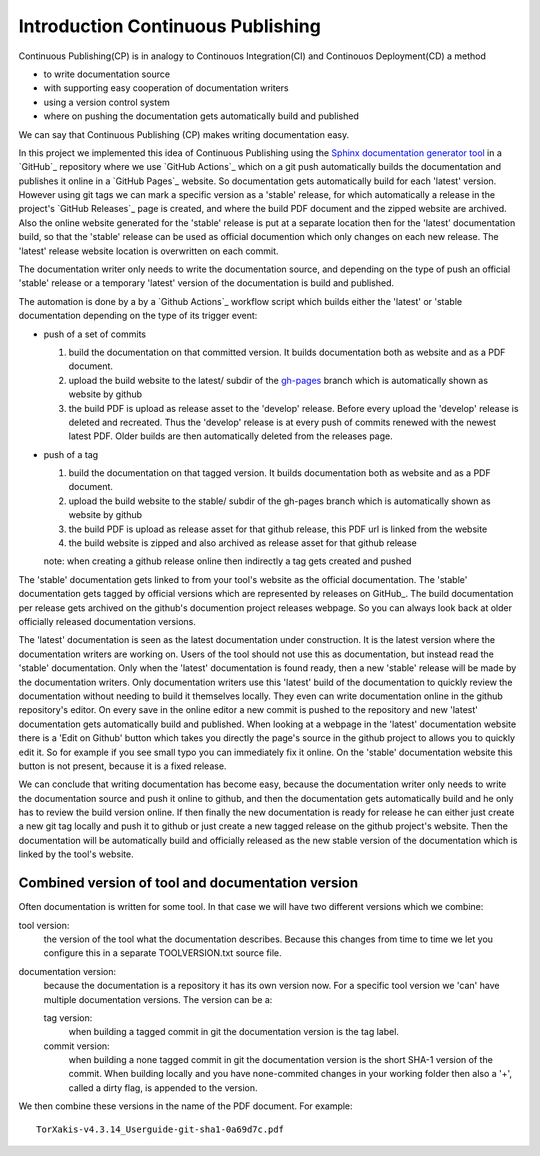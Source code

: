 


Introduction Continuous Publishing
==================================

Continuous Publishing(CP) is in analogy to Continouos Integration(CI) and
Continouos Deployment(CD) a method

- to write documentation source
- with supporting easy cooperation of documentation writers
- using a version control system
- where on pushing the documentation gets automatically build and published

We can say that Continuous Publishing (CP) makes writing documentation easy.

In this project we implemented this idea of Continuous Publishing using the
`Sphinx documentation generator tool <Sphinx>`_ in a `GitHub`_ repository where we use  `GitHub Actions`_ which on a git push automatically builds the documentation and publishes it online in a `GitHub Pages`_ website. So documentation gets automatically build for each 'latest' version. However using git tags we can mark a specific version as a 'stable' release, for which automatically a release in the project's `GitHub Releases`_ page is created, and where the build PDF document and the zipped website are archived. Also the online website generated for the 'stable' release is put at a separate location then for the 'latest' documentation build, so that the 'stable' release can be used as official documention which only changes on each new release. The 'latest' release website location is overwritten on each commit.

The documentation writer only needs to write the documentation source, and depending on the type of push an official 'stable' release or a temporary  'latest' version of the documentation is build and published.

The automation is done by a by a `Github Actions`_ workflow script which  builds either the 'latest' or 'stable documentation depending on the type of its trigger event:

-  push of a set of commits

   #. build the documentation on that committed version. It builds documentation both as website and as a PDF document.
   #. upload the build website  to the latest/ subdir of the `gh-pages <https://help.github.com/en/github/working-with-github-pages/configuring-a-publishing-source-for-your-github-pages-site>`_
      branch which is automatically shown as website by github
   #. the build PDF is upload as release asset to the 'develop' release. Before
      every upload the 'develop' release is deleted and recreated. 
      Thus the 'develop' release is at every push of commits renewed with the newest latest PDF.
      Older builds are then automatically deleted from the releases page.

-  push of a tag


   #. build the documentation on that tagged version. It builds documentation both as website and as a PDF document.
   #. upload the build website  to the stable/ subdir of the gh-pages
      branch which is automatically shown as website by github
   #. the build PDF is upload as release asset for that github release,
      this PDF url is linked from the website
   #. the build website is zipped and also archived as release asset for
      that github release

   note: when creating a github release online then indirectly a tag gets
   created and pushed

The 'stable' documentation gets linked to from your tool's website as the official documentation. The 'stable' documentation gets tagged by official versions which are represented by releases on GitHub_. The build documentation per release gets archived on the github's documention project releases webpage. So you can always look back at older officially released documentation versions.

The 'latest' documentation is seen as the latest documentation under construction. It is the latest version where the documentation writers are working on. Users of the tool should not use this as documentation, but instead read the 'stable' documentation. Only when the 'latest' documentation is found ready, then a new 'stable' release will be made by the documentation writers.  Only documentation writers use this 'latest' build of the documentation to quickly review the documentation without needing to build it themselves locally. They even can write documentation online in the github repository's editor. On every save in the online editor a new commit is pushed to the repository and new 'latest' documentation gets automatically build and published. When looking at a webpage in the 'latest' documentation website there is a 'Edit on Github' button which takes you directly the page's source in the github project to allows you to quickly edit it. So for example if you see small typo you can immediately fix it online. On the 'stable' documentation website this button is not present, because it is a fixed release.

We can conclude that writing documentation has become easy, because the documentation writer only needs to write the documentation source and push it online to github, and then the documentation gets automatically build and he only has to review the build version online. If then finally the new documentation is ready for release he can either just create a new git tag locally and push it to github or just create a new tagged release on the github project's website. Then the documentation will be automatically build and officially released as the new stable version of the documentation which is linked by the tool's website.


Combined version of tool and documentation version
--------------------------------------------------

Often documentation is written for some tool. In that case we will
have two different versions which we combine:

tool version:
   the version of the tool what the documentation
   describes. Because this changes from time to time we let you configure
   this in a separate TOOLVERSION.txt source file.
documentation version:
   because the documentation is a repository it
   has its own version now. For a specific tool version we 'can' have
   multiple documentation versions. The version can be a:

   tag version:
     when building a tagged commit in git the
     documentation version is the tag label.
   commit version:
     when building a none tagged commit in git the
     documentation version is the short SHA-1 version of the commit.
     When building locally and you have none-commited changes in your
     working folder then also a '+', called a dirty flag, is appended to the version.

We then combine these versions in the name of the PDF document. For example::

  TorXakis-v4.3.14_Userguide-git-sha1-0a69d7c.pdf


